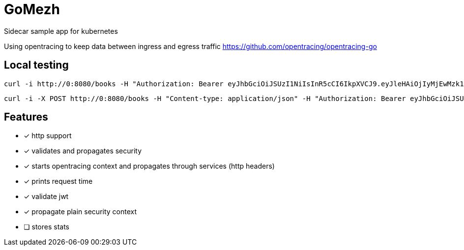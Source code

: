= GoMezh

Sidecar sample app for kubernetes

Using opentracing to keep data between ingress and egress traffic
https://github.com/opentracing/opentracing-go

== Local testing

----
curl -i http://0:8080/books -H "Authorization: Bearer eyJhbGciOiJSUzI1NiIsInR5cCI6IkpXVCJ9.eyJleHAiOjIyMjEwMzk1NTIsImlzcyI6InRlc3QiLCJzdWIiOiJib2IifQ.OHuf7wL_XFk---LsGqC8HwJyHRiogcQIM2g3fEUdLjr8CjkZccrw20Ybq8FvD8Zw0wrzxEii8gbEnfjcAbFYUtwzQPGTHRgpvEZGCNJcuUrhkq3A5bLCArg2NANS-lZgFfEEGHY8TQB951MvVLvhu7z1q5C-eRLAZ-U10TwiGCguLL5W-SQhgHiPr6n6aVrOqWGE7h0lELQnjc2Eq7iZuULkRRMjJNE3H0F5qfxpmMj_mW3sGvq6UQTf1W3lEGA0ercTdguQy9e5JRa0DdkpwOhF8zlF29D0HP3N5EKV7W1MpChrqYuromTPrYjvetOCNVz3Nk_VeHH8qTW-hvHxQQ"
----
----
curl -i -X POST http://0:8080/books -H "Content-type: application/json" -H "Authorization: Bearer eyJhbGciOiJSUzI1NiIsInR5cCI6IkpXVCJ9.eyJleHAiOjIyMjEwMzk1NTIsImlzcyI6InRlc3QiLCJzdWIiOiJib2IifQ.OHuf7wL_XFk---LsGqC8HwJyHRiogcQIM2g3fEUdLjr8CjkZccrw20Ybq8FvD8Zw0wrzxEii8gbEnfjcAbFYUtwzQPGTHRgpvEZGCNJcuUrhkq3A5bLCArg2NANS-lZgFfEEGHY8TQB951MvVLvhu7z1q5C-eRLAZ-U10TwiGCguLL5W-SQhgHiPr6n6aVrOqWGE7h0lELQnjc2Eq7iZuULkRRMjJNE3H0F5qfxpmMj_mW3sGvq6UQTf1W3lEGA0ercTdguQy9e5JRa0DdkpwOhF8zlF29D0HP3N5EKV7W1MpChrqYuromTPrYjvetOCNVz3Nk_VeHH8qTW-hvHxQQ" -d "{\"id\":2100,\"title\":\"1984\",\"year\":\"1949\",\"author\":\"George Orwell\",\"stars\":5}"
----

== Features

* [x] http support
* [x] validates and propagates security
* [x] starts opentracing context and propagates through services (http headers)
* [x] prints request time
* [x] validate jwt
* [x] propagate plain security context
* [ ] stores stats